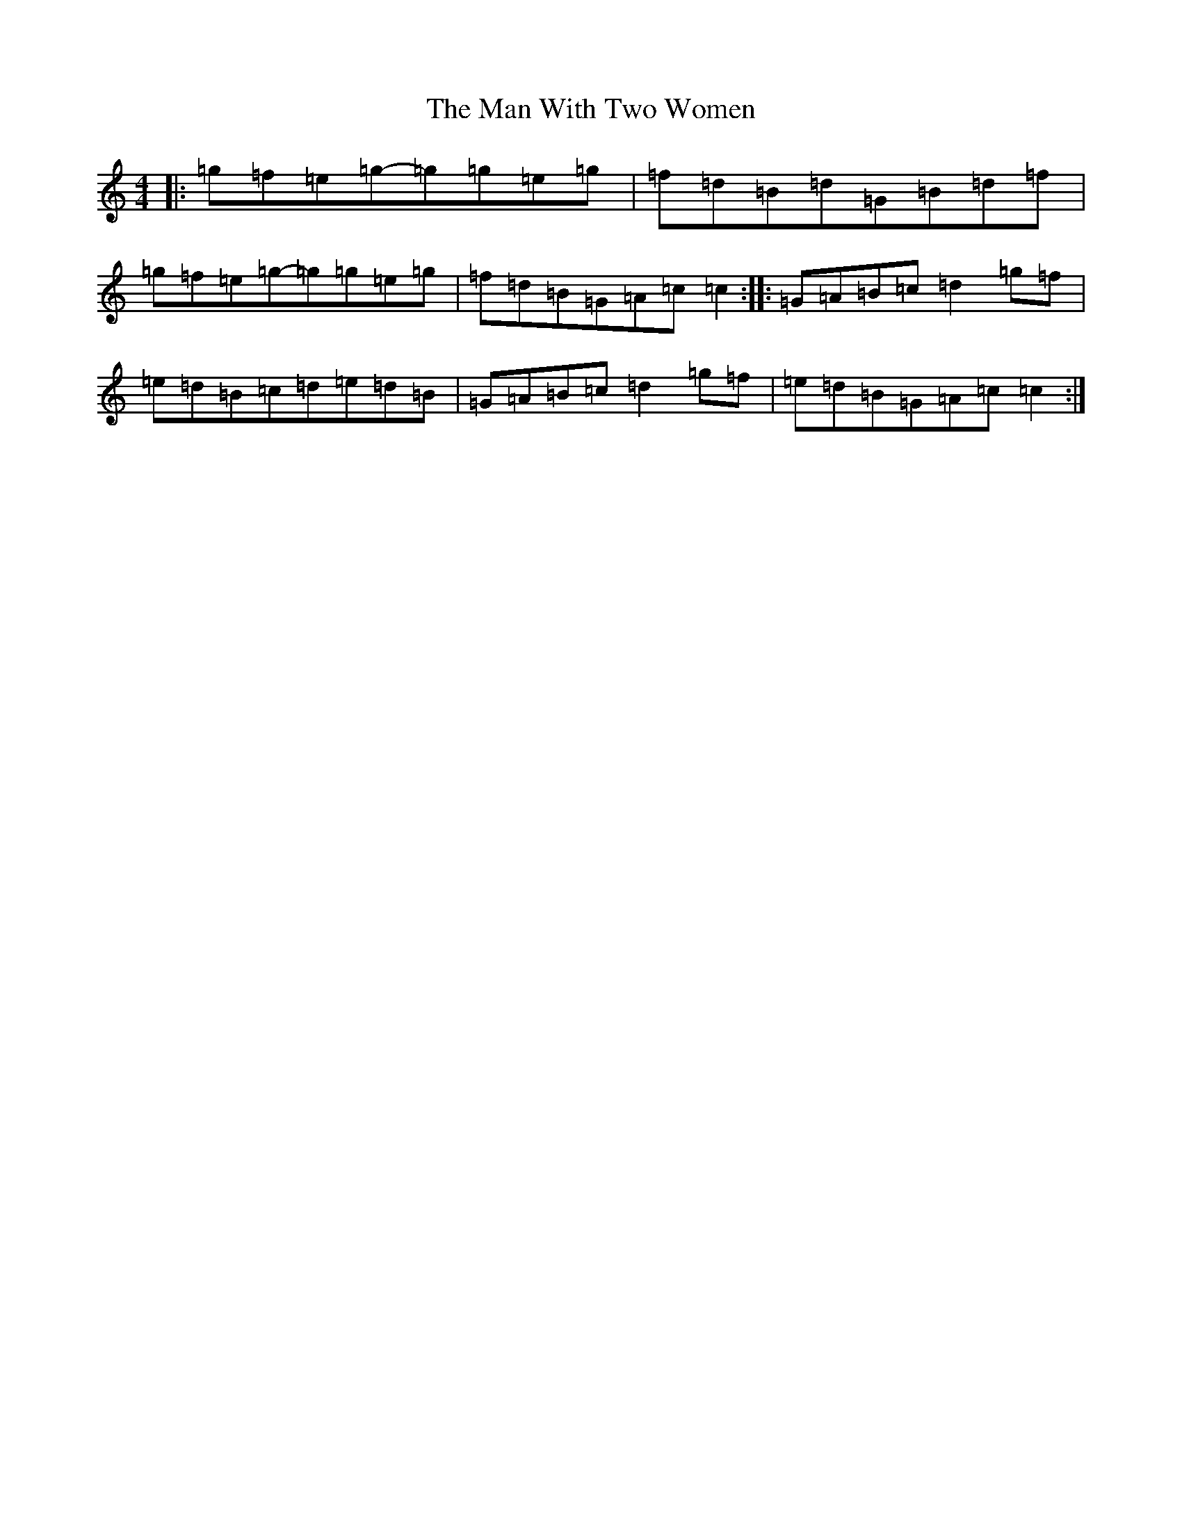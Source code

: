 X: 13366
T: Man With Two Women, The
S: https://thesession.org/tunes/4062#setting4062
Z: D Major
R: reel
M: 4/4
L: 1/8
K: C Major
|:=g=f=e=g-=g=g=e=g|=f=d=B=d=G=B=d=f|=g=f=e=g-=g=g=e=g|=f=d=B=G=A=c=c2:||:=G=A=B=c=d2=g=f|=e=d=B=c=d=e=d=B|=G=A=B=c=d2=g=f|=e=d=B=G=A=c=c2:|